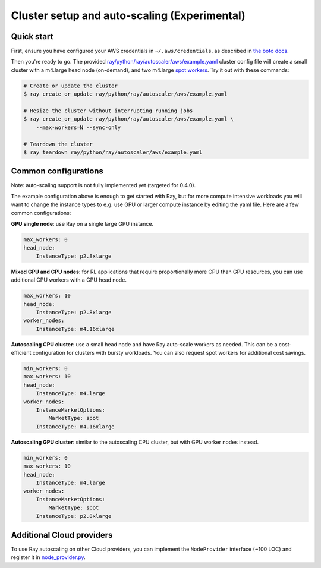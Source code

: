 Cluster setup and auto-scaling (Experimental)
=============================================

Quick start
-----------

First, ensure you have configured your AWS credentials in ``~/.aws/credentials``,
as described in `the boto docs <http://boto3.readthedocs.io/en/latest/guide/configuration.html>`__.

Then you're ready to go. The provided `ray/python/ray/autoscaler/aws/example.yaml <https://github.com/ray-project/ray/tree/master/python/ray/autoscaler/aws/example.yaml>`__ cluster config file will create a small cluster with a m4.large
head node (on-demand), and two m4.large `spot workers <https://aws.amazon.com/ec2/spot/>`__.
Try it out with these commands:

.. code-block:: bash

    # Create or update the cluster
    $ ray create_or_update ray/python/ray/autoscaler/aws/example.yaml

    # Resize the cluster without interrupting running jobs
    $ ray create_or_update ray/python/ray/autoscaler/aws/example.yaml \
        --max-workers=N --sync-only

    # Teardown the cluster
    $ ray teardown ray/python/ray/autoscaler/aws/example.yaml

Common configurations
---------------------

Note: auto-scaling support is not fully implemented yet (targeted for 0.4.0).

The example configuration above is enough to get started with Ray, but for more
compute intensive workloads you will want to change the instance types to e.g.
use GPU or larger compute instance by editing the yaml file. Here are a few common
configurations:

**GPU single node**: use Ray on a single large GPU instance.

.. code-block:: yaml

    max_workers: 0
    head_node:
        InstanceType: p2.8xlarge

**Mixed GPU and CPU nodes**: for RL applications that require proportionally more
CPU than GPU resources, you can use additional CPU workers with a GPU head node.

.. code-block:: yaml

    max_workers: 10
    head_node:
        InstanceType: p2.8xlarge
    worker_nodes:
        InstanceType: m4.16xlarge

**Autoscaling CPU cluster**: use a small head node and have Ray auto-scale
workers as needed. This can be a cost-efficient configuration for clusters with
bursty workloads. You can also request spot workers for additional cost savings.

.. code-block:: yaml

    min_workers: 0
    max_workers: 10
    head_node:
        InstanceType: m4.large
    worker_nodes:
        InstanceMarketOptions:
            MarketType: spot
        InstanceType: m4.16xlarge

**Autoscaling GPU cluster**: similar to the autoscaling CPU cluster, but
with GPU worker nodes instead.

.. code-block:: yaml

    min_workers: 0
    max_workers: 10
    head_node:
        InstanceType: m4.large
    worker_nodes:
        InstanceMarketOptions:
            MarketType: spot
        InstanceType: p2.8xlarge

Additional Cloud providers
--------------------------

To use Ray autoscaling on other Cloud providers, you can implement the ``NodeProvider`` interface
(~100 LOC) and register it in `node_provider.py <https://github.com/ray-project/ray/tree/master/python/ray/autoscaler/node_provider.py>`__.

